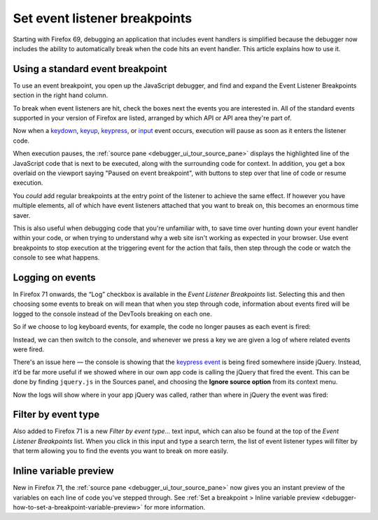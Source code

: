 ==============================
Set event listener breakpoints
==============================

Starting with Firefox 69, debugging an application that includes event handlers is simplified because the debugger now includes the ability to automatically break when the code hits an event handler. This article explains how to use it.

Using a standard event breakpoint
*********************************

To use an event breakpoint, you open up the JavaScript debugger, and find and expand the Event Listener Breakpoints section in the right hand column.

.. image:: event-listener-breakpoints.png
  :alt: The list of event listener breakpoints in the right hand column
  :class: border

To break when event listeners are hit, check the boxes next the events you are interested in. All of the standard events supported in your version of Firefox are listed, arranged by which API or API area they're part of.

Now when a `keydown <https://developer.mozilla.org/en-US/docs/Web/API/Document/keydown_event>`_, `keyup <https://developer.mozilla.org/en-US/docs/Web/API/Document/keyup_event>`_, `keypress <https://developer.mozilla.org/en-US/docs/Web/API/Document/keypress_event>`_, or `input <https://developer.mozilla.org/en-US/docs/Web/API/HTMLElement/input_event>`_ event occurs, execution will pause as soon as it enters the listener code.

.. image:: paused-on-breakpoint.png
  :alt: execution is paused on an event breakpoint and the source panel shows what line it is paused on
  :class: border

When execution pauses, the :ref:`source pane <debugger_ui_tour_source_pane>` displays the highlighted line of the JavaScript code that is next to be executed, along with the surrounding code for context. In addition, you get a box overlaid on the viewport saying "Paused on event breakpoint", with buttons to step over that line of code or resume execution.

You *could* add regular breakpoints at the entry point of the listener to achieve the same effect. If however you have multiple elements, all of which have event listeners attached that you want to break on, this becomes an enormous time saver.

This is also useful when debugging code that you're unfamiliar with, to save time over hunting down your event handler within your code, or when trying to understand why a web site isn't working as expected in your browser. Use event breakpoints to stop execution at the triggering event for the action that fails, then step through the code or watch the console to see what happens.

Logging on events
*****************

In Firefox 71 onwards, the “Log” checkbox is available in the *Event Listener Breakpoints* list. Selecting this and then choosing some events to break on will mean that when you step through code, information about events fired will be logged to the console instead of the DevTools breaking on each one.

So if we choose to log keyboard events, for example, the code no longer pauses as each event is fired:

.. image:: log-events-1.png
  :alt: log on events checkbox
  :class: border


Instead, we can then switch to the console, and whenever we press a key we are given a log of where related events were fired.

.. image:: log-events-2.png
  :alt: events logged in console


There's an issue here — the console is showing that the `keypress event <https://developer.mozilla.org/en-US/docs/Web/API/Document/keypress_event>`_ is being fired somewhere inside jQuery. Instead, it’d be far more useful if we showed where in our own app code is calling the jQuery that fired the event. This can be done by finding ``jquery.js`` in the Sources panel, and choosing the **Ignore source option** from its context menu.

.. image:: log-events-3.png
  :alt: blackbox jquery source
  :class: border

Now the logs will show where in your app jQuery was called, rather than where in jQuery the event was fired:

.. image:: log-events-4.png
  :alt: events logged in console with lines shown where our source calls jQuery.
  :class: border

Filter by event type
********************

Also added to Firefox 71 is a new *Filter by event type...* text input, which can also be found at the top of the *Event Listener Breakpoints* list. When you click in this input and type a search term, the list of event listener types will filter by that term allowing you to find the events you want to break on more easily.

.. image:: filter-event-breakpoints.png
  :class: border


Inline variable preview
***********************

New in Firefox 71, the :ref:`source pane <debugger_ui_tour_source_pane>` now gives you an instant preview of the variables on each line of code you've stepped through. See :ref:`Set a breakpoint > Inline variable preview <debugger-how-to-set-a-breakpoint-variable-preview>` for more information.
